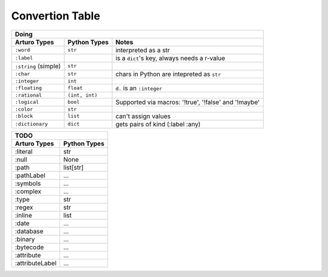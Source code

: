 

Convertion Table
================


======================= =============== ====================================================
                    Doing
--------------------------------------------------------------------------------------------
     Arturo Types        Python Types                         Notes
======================= =============== ====================================================
``:word``                ``str``        interpreted as a str
``:label``                              is a ``dict``'s key, always needs a r-value
``:string`` (simple)     ``str``             
``:char``                ``str``        chars in Python are intepreted as ``str``
``:integer``             ``int``
``:floating``            ``float``      ``d.`` is an ``:integer``
``:rational``            ``(int, int)``
``:logical``             ``bool``       Supported via macros: '!true', '!false' and '!maybe'
``:color``               ``str``
``:block``               ``list``       can't assign values
``:dictionary``          ``dict``       gets pairs of kind (:label :any)
======================= =============== ====================================================
                

======================= ============
                TODO
------------------------------------

Arturo Types            Python Types
======================= ============
:literal                str
:null                   None
:path                   list[str]
:pathLabel              ...
:symbols                ...
:complex                ...
:type                   str
:regex                  str
:inline                 list
:date                   ...
:database               ...
:binary                 ...
:bytecode               ...
:attribute              ...
:attributeLabel         ...
======================= ============